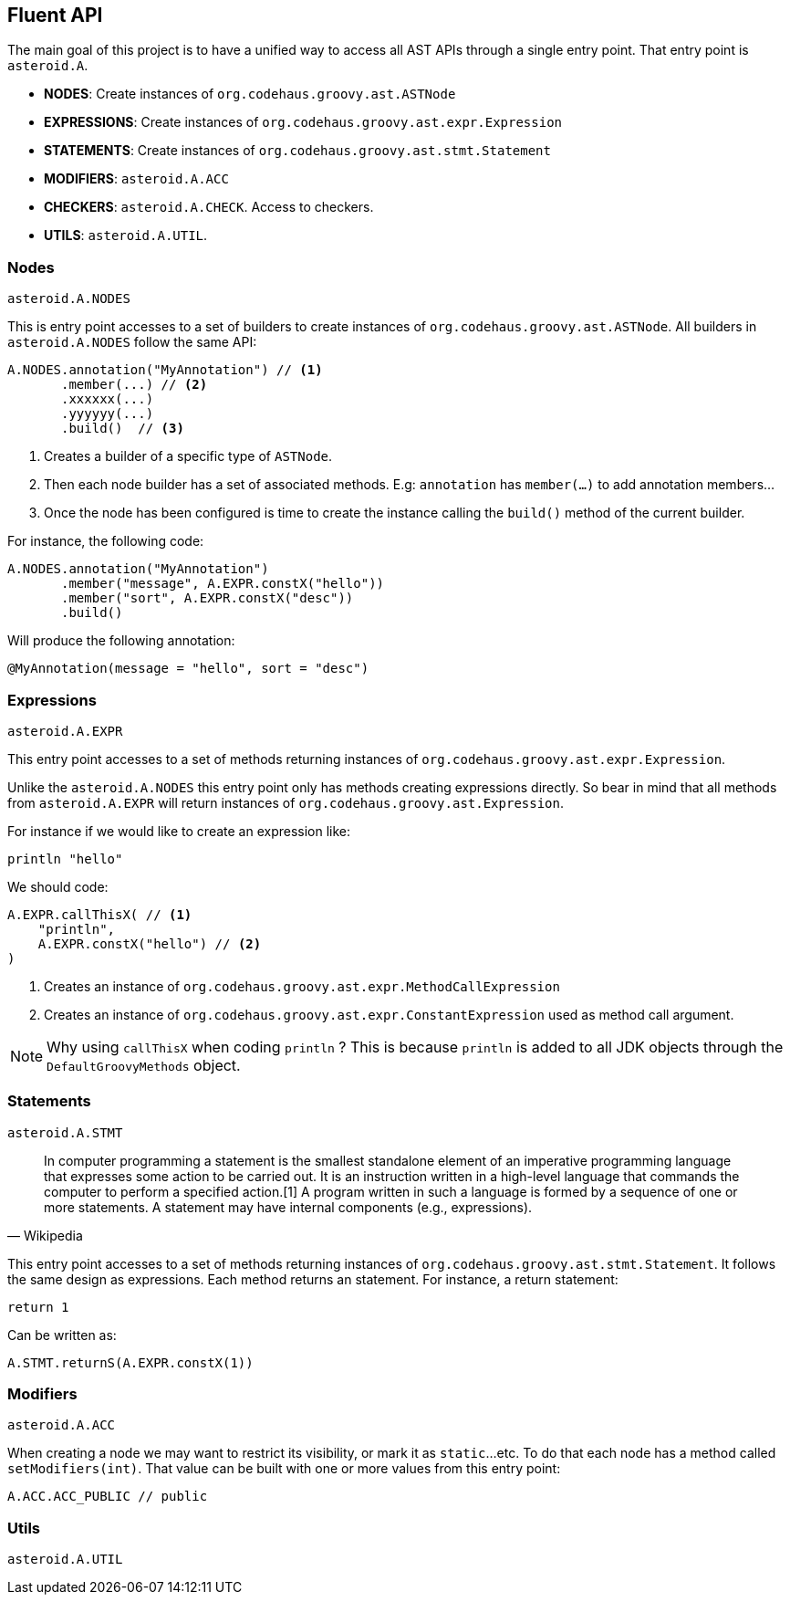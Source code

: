 == Fluent API

The main goal of this project is to have a unified way to access all AST APIs through a single entry point. That
entry point is `asteroid.A`.

- **NODES**: Create instances of `org.codehaus.groovy.ast.ASTNode`
- **EXPRESSIONS**: Create instances of `org.codehaus.groovy.ast.expr.Expression`
- **STATEMENTS**: Create instances of `org.codehaus.groovy.ast.stmt.Statement`
- **MODIFIERS**: `asteroid.A.ACC`
- **CHECKERS**: `asteroid.A.CHECK`. Access to checkers.
- **UTILS**: `asteroid.A.UTIL`.

=== Nodes

`asteroid.A.NODES`

This is entry point accesses to a set of builders to create instances of `org.codehaus.groovy.ast.ASTNode`. All builders
in `asteroid.A.NODES` follow the same API:

[source,groovy]
----
A.NODES.annotation("MyAnnotation") // <1>
       .member(...) // <2>
       .xxxxxx(...)
       .yyyyyy(...)
       .build()  // <3>
----

<1> Creates a builder of a specific type of `ASTNode`.
<2> Then each node builder has a set of associated methods. E.g: `annotation` has `member(...)` to add annotation members...
<3> Once the node has been configured is time to create the instance calling the `build()` method of the
current builder.

For instance, the following code:

[source,groovy]
----
A.NODES.annotation("MyAnnotation")
       .member("message", A.EXPR.constX("hello"))
       .member("sort", A.EXPR.constX("desc"))
       .build()
----

Will produce the following annotation:

[source,groovy]
----
@MyAnnotation(message = "hello", sort = "desc")
----

=== Expressions

`asteroid.A.EXPR`

This entry point accesses to a set of methods returning instances of `org.codehaus.groovy.ast.expr.Expression`.

Unlike the `asteroid.A.NODES` this entry point only has methods creating expressions directly. So bear in mind that
all methods from `asteroid.A.EXPR` will return instances of `org.codehaus.groovy.ast.Expression`.

For instance if we would like to create an expression like:

[source, groovy]
----
println "hello"
----

We should code:

[source, groovy]
----
A.EXPR.callThisX( // <1>
    "println",
    A.EXPR.constX("hello") // <2>
)
----

<1> Creates an instance of `org.codehaus.groovy.ast.expr.MethodCallExpression`
<2> Creates an instance of `org.codehaus.groovy.ast.expr.ConstantExpression` used as method call argument.

NOTE: Why using `callThisX` when coding `println` ? This is because `println` is added to all JDK objects
through the `DefaultGroovyMethods` object.

=== Statements

`asteroid.A.STMT`

"In computer programming a statement is the smallest standalone element of an imperative programming language that
expresses some action to be carried out. It is an instruction written in a high-level language that commands the
computer to perform a specified action.[1] A program written in such a language is formed by a sequence of one or
more statements. A statement may have internal components (e.g., expressions)."
-- Wikipedia

This entry point accesses to a set of methods returning instances of `org.codehaus.groovy.ast.stmt.Statement`. It
follows the same design as expressions. Each method returns an statement. For instance, a return statement:

[source, groovy]
----
return 1
----

Can be written as:

[source, groovy]
----
A.STMT.returnS(A.EXPR.constX(1))
----

=== Modifiers

`asteroid.A.ACC`

When creating a node we may want to restrict its visibility, or mark it as `static`...etc. To do that each node
has a method called `setModifiers(int)`. That value can be built with one or more values from this entry point:

[source,groovy]
----
A.ACC.ACC_PUBLIC // public
----

=== Utils

`asteroid.A.UTIL`
